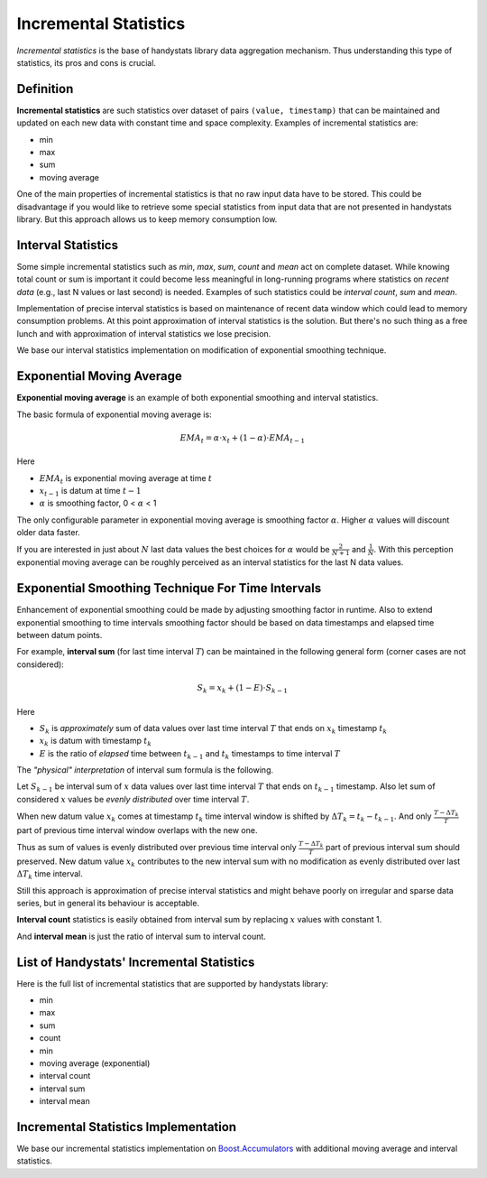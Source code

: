 .. _incremental-statistics:

Incremental Statistics
======================

*Incremental statistics* is the base of handystats library data aggregation mechanism.
Thus understanding this type of statistics, its pros and cons is crucial.

Definition
----------

**Incremental statistics** are such statistics over dataset of pairs ``(value, timestamp)`` that can be maintained and updated on each new data with constant time and space complexity.
Examples of incremental statistics are:

* min
* max
* sum
* moving average

One of the main properties of incremental statistics is that no raw input data have to be stored.
This could be disadvantage if you would like to retrieve some special statistics from input data that are not presented in handystats library.
But this approach allows us to keep memory consumption low.

Interval Statistics
-------------------

Some simple incremental statistics such as *min*, *max*, *sum*, *count* and *mean* act on complete dataset.
While knowing total count or sum is important it could become less meaningful in long-running programs where statistics on *recent data* (e.g., last N values or last second) is needed.
Examples of such statistics could be *interval count*, *sum* and *mean*.

Implementation of precise interval statistics is based on maintenance of recent data window which could lead to memory consumption problems.
At this point approximation of interval statistics is the solution.
But there's no such thing as a free lunch and with approximation of interval statistics we lose precision.

We base our interval statistics implementation on modification of exponential smoothing technique.

Exponential Moving Average
--------------------------

**Exponential moving average** is an example of both exponential smoothing and interval statistics.

The basic formula of exponential moving average is:

.. math::

   EMA_t = \alpha \cdot x_t + (1 - \alpha) \cdot EMA_{t - 1}


Here

- :math:`EMA_t` is exponential moving average at time :math:`t`
- :math:`x_{t - 1}` is datum at time :math:`t - 1`
- :math:`\alpha` is smoothing factor, 0 < :math:`\alpha` < 1

The only configurable parameter in exponential moving average is smoothing factor :math:`\alpha`. Higher :math:`\alpha` values will discount older data faster.

If you are interested in just about :math:`N` last data values the best choices for :math:`\alpha` would be :math:`\frac{2}{N + 1}` and :math:`\frac{1}{N}`.
With this perception exponential moving average can be roughly perceived as an interval statistics for the last N data values.

Exponential Smoothing Technique For Time Intervals
--------------------------------------------------

Enhancement of exponential smoothing could be made by adjusting smoothing factor in runtime.
Also to extend exponential smoothing to time intervals smoothing factor should be based on data timestamps and elapsed time between datum points.

For example, **interval sum** (for last time interval :math:`T`) can be maintained in the following general form (corner cases are not considered):

.. math::

   S_k = x_k + (1 - E) \cdot S_{k - 1}


Here

- :math:`S_k` is *approximately* sum of data values over last time interval :math:`T` that ends on :math:`x_k` timestamp :math:`t_k`
- :math:`x_k` is datum with timestamp :math:`t_k`
- :math:`E` is the ratio of *elapsed* time between :math:`t_{k - 1}` and :math:`t_k` timestamps to time interval :math:`T`

The *"physical" interpretation* of interval sum formula is the following.

Let :math:`S_{k - 1}` be interval sum of :math:`x` data values over last time interval :math:`T` that ends on :math:`t_{k - 1}` timestamp.
Also let sum of considered :math:`x` values be *evenly distributed* over time interval :math:`T`.

When new datum value :math:`x_k` comes at timestamp :math:`t_k` time interval window is shifted by :math:`\Delta T_k = t_k - t_{k - 1}`.
And only :math:`\frac{T - \Delta T_k}{T}` part of previous time interval window overlaps with the new one.

Thus as sum of values is evenly distributed over previous time interval only :math:`\frac{T - \Delta T_k}{T}` part of previous interval sum should preserved.
New datum value :math:`x_k` contributes to the new interval sum with no modification as evenly distributed over last :math:`\Delta T_k` time interval.

Still this approach is approximation of precise interval statistics and might behave poorly on irregular and sparse data series, but in general its behaviour is acceptable.

**Interval count** statistics is easily obtained from interval sum by replacing :math:`x` values with constant 1.

And **interval mean** is just the ratio of interval sum to interval count.

List of Handystats' Incremental Statistics
------------------------------------------

Here is the full list of incremental statistics that are supported by handystats library:

- min
- max
- sum
- count
- min
- moving average (exponential)
- interval count
- interval sum
- interval mean

Incremental Statistics Implementation
-------------------------------------

We base our incremental statistics implementation on `Boost.Accumulators <http://www.boost.org/doc/libs/1_46_0/doc/html/accumulators.html>`_
with additional moving average and interval statistics.
